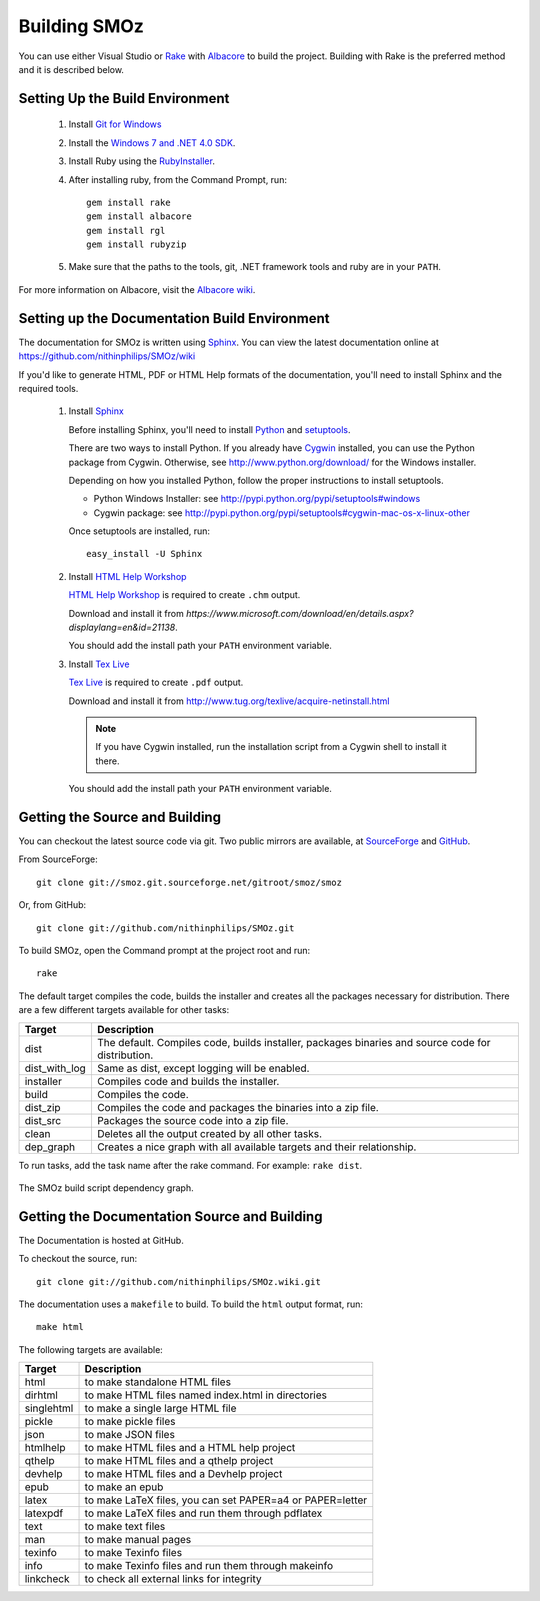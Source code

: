Building SMOz
=============
You can use either Visual Studio or `Rake <http://rake.rubyforge.org/>`_ with
`Albacore <http://albacorebuild.net/>`_ to build the project. Building with Rake
is the preferred method and it is described below.

Setting Up the Build Environment
--------------------------------
 1. Install `Git for Windows <https://code.google.com/p/msysgit/>`_
 2. Install the `Windows 7 and .NET 4.0 SDK
    <http://msdn.microsoft.com/en-us/windows/bb980924.aspx>`_.
 3. Install Ruby using the `RubyInstaller <http://rubyinstaller.org/>`_.
 4. After installing ruby, from the Command Prompt, run::
 
     gem install rake
     gem install albacore
     gem install rgl
     gem install rubyzip
 
 5. Make sure that the paths to the tools, git, .NET framework tools and ruby
    are in your ``PATH``.

For more information on Albacore, visit the `Albacore wiki
<https://github.com/derickbailey/Albacore/wiki/>`_.


Setting up the Documentation Build Environment
-----------------------------------------------
The documentation for SMOz is written using `Sphinx
<http://sphinx.pocoo.org/>`_. You can view the latest documentation online at
https://github.com/nithinphilips/SMOz/wiki

If you'd like to generate HTML, PDF or HTML Help formats of the documentation,
you'll need to install Sphinx and the required tools.

 1. Install  `Sphinx <http://sphinx.pocoo.org/>`_
 
    Before installing Sphinx, you'll need to install `Python
    <http://www.python.org/>`_ and `setuptools
    <http://pypi.python.org/pypi/setuptools>`_.
 
    There are two ways to install Python. If you already have `Cygwin
    <http://www.cygwin.com/>`_ installed, you can use the Python package from
    Cygwin.  Otherwise, see http://www.python.org/download/ for the Windows
    installer.
 
    Depending on how you installed Python, follow the proper instructions to
    install setuptools.
 
    * Python Windows Installer: see
      http://pypi.python.org/pypi/setuptools#windows
    * Cygwin package: see
      http://pypi.python.org/pypi/setuptools#cygwin-mac-os-x-linux-other
 
    Once setuptools are installed, run::
 
        easy_install -U Sphinx
 
 2. Install `HTML Help Workshop
    <https://www.microsoft.com/download/en/details.aspx?displaylang=en&id=21138>`_
 
    `HTML Help Workshop
    <https://www.microsoft.com/download/en/details.aspx?displaylang=en&id=21138>`_
    is required to create ``.chm`` output.
 
    Download and install it from `https://www.microsoft.com/download/en/details.aspx?displaylang=en&id=21138`.
 
    You should add the install path your ``PATH`` environment variable.
 
 3. Install `Tex Live <http://www.tug.org/texlive/>`_
 
    `Tex Live <http://www.tug.org/texlive/>`_ is required to create ``.pdf`` output.
 
    Download and install it from http://www.tug.org/texlive/acquire-netinstall.html
 
    .. NOTE::
       If you have Cygwin installed, run the installation script from a Cygwin shell
       to install it there.
 
    You should add the install path your ``PATH`` environment variable.

Getting the Source and Building
-------------------------------
You can checkout the latest source code via git. Two public mirrors are
available, at `SourceForge
<http://smoz.git.sourceforge.net/git/gitweb.cgi?p=smoz/smoz>`_
and `GitHub <https://github.com/nithinphilips/SMOz>`_.

From SourceForge::

    git clone git://smoz.git.sourceforge.net/gitroot/smoz/smoz

Or, from GitHub::

    git clone git://github.com/nithinphilips/SMOz.git

To build SMOz, open the Command prompt at the project root and run::

    rake

The default target compiles the code, builds the installer and creates all the
packages necessary for distribution. There are a few different targets
available for other tasks:

=============== =================================================================
  Target                            Description
=============== =================================================================
 dist            The default. Compiles code, builds installer, packages binaries
                 and source code for distribution.
 dist_with_log   Same as dist, except logging will be enabled.
 installer       Compiles code and builds the installer.
 build           Compiles the code.
 dist_zip        Compiles the code and packages the binaries into a zip file.
 dist_src        Packages the source code into a zip file.
 clean           Deletes all the output created by all other tasks.
 dep_graph       Creates a nice graph with all available targets and their
                 relationship.
=============== =================================================================

To run tasks, add the task name after the rake command. For example:  ``rake
dist``.

.. figure:: images/dep_graph.png
          :alt: The SMOz build script dependency graph.
          :align: center

          The SMOz build script dependency graph.

Getting the Documentation Source and Building
---------------------------------------------
The Documentation is hosted at GitHub.

To checkout the source, run::

    git clone git://github.com/nithinphilips/SMOz.wiki.git

The documentation uses a ``makefile`` to build. To build the ``html`` output format,
run::

    make html

The following targets are available:

=========== ================================================================
  Target                            Description
=========== ================================================================
 html        to make standalone HTML files
 dirhtml     to make HTML files named index.html in directories
 singlehtml  to make a single large HTML file
 pickle      to make pickle files
 json        to make JSON files
 htmlhelp    to make HTML files and a HTML help project
 qthelp      to make HTML files and a qthelp project
 devhelp     to make HTML files and a Devhelp project
 epub        to make an epub
 latex       to make LaTeX files, you can set PAPER=a4 or PAPER=letter
 latexpdf    to make LaTeX files and run them through pdflatex
 text        to make text files
 man         to make manual pages
 texinfo     to make Texinfo files
 info        to make Texinfo files and run them through makeinfo
 linkcheck   to check all external links for integrity
=========== ================================================================
